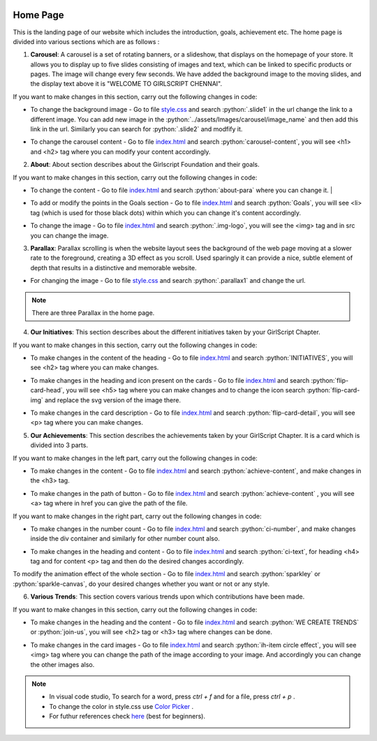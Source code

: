   .. role:: python(code)
    :language: python

Home Page
===================

This is the landing page of our website which includes the introduction, goals, achievement etc.
The home page is divided into various sections which are as follows :

1. **Carousel**: A carousel is a set of rotating banners, or a slideshow, that displays on the homepage of your store. It allows you to display up to five slides consisting of images and text, which can be linked to specific products or pages. The image will change every few seconds. We have added the background image to the moving slides, and the display text above it is "WELCOME TO GIRLSCRIPT CHENNAI".

.. image:: ./images/homepage/carousel.JPG
  :width: 600
  :align: center
  :alt: Alternative text

If you want to make changes in this section, carry out the following changes in code:

* To change the background image - Go to file  `style.css <https://github.com/smaranjitghose/girlscript_chennai_website/blob/master/css/style.css>`__  and search :python:`.slide1` in the url change the link to a different image. You can add new image in the :python:`../assets/Images/carousel/image_name` and then add this link in the url. Similarly you can search for :python:`.slide2` and modfify it. 

- To change the carousel content - Go to file `index.html <https://github.com/smaranjitghose/girlscript_chennai_website/blob/master/index.html>`__ and search :python:`carousel-content`, you will see <h1> and <h2> tag where you can modify your content accordingly. 
   

2. **About**: About section describes about the Girlscript Foundation and their goals.

.. image:: ./images/homepage/aboutus.png
  :width: 600
  :align: center
  :alt: Alternative text

If you want to make changes in this section, carry out the following changes in code:

* To change the content - Go to file `index.html <https://github.com/smaranjitghose/girlscript_chennai_website/blob/master/index.html>`__ and search :python:`about-para` where you can change it. |

- To add or modify the points in the Goals section - Go to file `index.html <https://github.com/smaranjitghose/girlscript_chennai_website/blob/master/index.html>`__ and search :python:`Goals`, you will see <li> tag (which is used for those black dots) within which you can change it's content accordingly.

* To change the image - Go to file `index.html <https://github.com/smaranjitghose/girlscript_chennai_website/blob/master/index.html>`__ and search :python:`.img-logo`, you will see the <img> tag and in src you can change the image.



3. **Parallax**: Parallax scrolling is when the website layout sees the background of the web page moving at a slower rate to the foreground, creating a 3D effect as you scroll. Used sparingly it can provide a nice, subtle element of depth that results in a distinctive and memorable website.

.. image:: ./images/homepage/parallax.JPG
  :width: 600
  :align: center
  :alt: Alternative text

-  For changing the image - Go to file `style.css <https://github.com/smaranjitghose/girlscript_chennai_website/blob/master/css/style.css>`__  and search :python:`.parallax1` and change the url. 

.. note::
   There are three Parallax in the home page.


4. **Our Initiatives**:  This section describes about the different initiatives taken by your GirlScript Chapter.

.. image:: ./images/homepage/initiatives.png
  :width: 600
  :align: center
  :alt: Alternative text

If you want to make changes in this section, carry out the following changes in code:

- To make changes in the content of the heading - Go to file `index.html <https://github.com/smaranjitghose/girlscript_chennai_website/blob/master/index.html>`__ and search :python:`INITIATIVES`, you will see <h2> tag where you can make changes.

* To make changes in the heading and icon present on the cards - Go to file `index.html <https://github.com/smaranjitghose/girlscript_chennai_website/blob/master/index.html>`__ and search :python:`flip-card-head`, you will see <h5> tag where you can make changes and to change the icon search :python:`flip-card-img` and replace the svg version of the image there.

- To make changes in the card description - Go to file `index.html <https://github.com/smaranjitghose/girlscript_chennai_website/blob/master/index.html>`__ and search :python:`flip-card-detail`, you will see <p> tag where you can make changes.

 
5. **Our Achievements**: This section describes the achievements taken by your GirlScript Chapter. It is a card which is divided into 3 parts.

.. image:: ./images/homepage/achievements.png
  :width: 600
  :align: center
  :alt: Alternative text

If you want to make changes in the left part, carry out the following changes in code:

- To make changes in the content - Go to file `index.html <https://github.com/smaranjitghose/girlscript_chennai_website/blob/master/index.html>`__ and search :python:`achieve-content`, and make changes in the <h3> tag.

* To make changes in the path of button - Go to file `index.html <https://github.com/smaranjitghose/girlscript_chennai_website/blob/master/index.html>`__ and search :python:`achieve-content` , you will see <a> tag where in href you can give the path of the file.
 

If you want to make changes in the right part, carry out the following changes in code:

- To make changes in the number count - Go to file `index.html <https://github.com/smaranjitghose/girlscript_chennai_website/blob/master/index.html>`__ and search :python:`ci-number`, and make changes inside the div container and similarly for other number count also.

* To make changes in the heading and content - Go to file `index.html <https://github.com/smaranjitghose/girlscript_chennai_website/blob/master/index.html>`__ and search :python:`ci-text`, for heading <h4> tag and for content <p> tag and then do the desired changes accordingly.


To modify the animation effect of the whole section - Go to file `index.html <https://github.com/smaranjitghose/girlscript_chennai_website/blob/master/index.html>`__ and search :python:`sparkley` or :python:`sparkle-canvas`, do your desired changes whether you want or not or any style.


6. **Various Trends**: This section covers various trends upon which contributions have been made.

.. image:: ./images/homepage/trends.png
  :width: 600
  :align: center
  :alt: Alternative text

If you want to make changes in this section, carry out the following changes in code:

- To make changes in the heading and the content - Go to file `index.html <https://github.com/smaranjitghose/girlscript_chennai_website/blob/master/index.html>`__ and search :python:`WE CREATE TRENDS` or :python:`join-us`, you will see <h2> tag or <h3> tag where changes can be done.

* To make changes in the card images - Go to file `index.html <https://github.com/smaranjitghose/girlscript_chennai_website/blob/master/index.html>`__ and search :python:`ih-item circle effect`, you will see <img> tag where you can change the path of the image according to your image. And accordingly you can change the other images also.

.. note::
   - In visual code studio, To search for a word, press *ctrl + f* and for a file, press *ctrl + p* .

   - To change the color in style.css use `Color Picker <https://www.w3schools.com/colors/colors_picker.asp>`__ .

   - For futhur references check `here <https://www.w3schools.com/>`__ (best for beginners).

